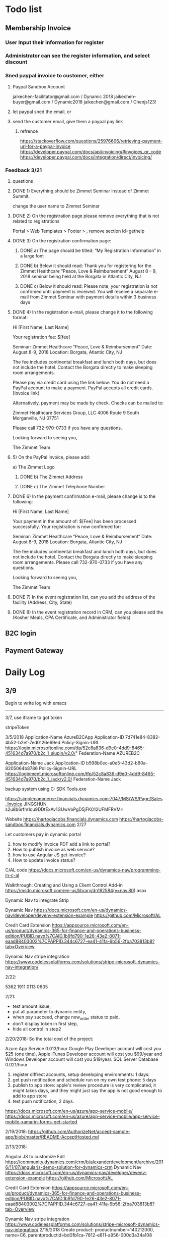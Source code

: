 #+SEQ_TODO:   NEXT(n) TODO(t) WAITING(w) SOMEDAY(s) PROJ(p) | DONE(d) CANCELLED(c)
* Todo list
** Membership Invoice
*** User Input their information for register
*** Administrator can see the register information, and select discount
*** Sned paypal invoice to customer, either
**** Paypal Sandbox Account
      jaikechen-facilitator@gmail.com / Dynamic 2018
      jaikechen-buyer@gmail.com / Dynamic2018
      jaikechen@gmail.com / Chenjs123!
**** let paypal sned the email, or
**** send the customer email, give them a paypal pay link
***** refrence 
      https://stackoverflow.com/questions/25976606/retrieving-payment-url-for-a-paypal-invoice
      https://developer.paypal.com/docs/api/invoicing/#invoices_qr_code
      https://developer.paypal.com/docs/integration/direct/invoicing/
*** Feedback 3/21
**** questions
**** DONE 1)	Everything should be Zimmet Seminar instead of Zimmet Summit.
     CLOSED: [2018-03-22 Thu 09:46]
     change the user name to Zimmet Seminar
**** DONE 2)	On the registration page please remove everything that is not related to registrations
     CLOSED: [2018-03-22 Thu 09:47]
     Portal > Web Templates > Footer > , remove section id=gethelp
**** DONE 3)	On the registration confirmation page:
     CLOSED: [2018-03-22 Thu 16:33]
***** DONE a) The page should be titled: “My Registration Information” in a large font
      CLOSED: [2018-03-22 Thu 10:10]
***** DONE b) Below it should read: Thank you for registering for the Zimmet Healthcare “Peace, Love & Reimbursement” August 8 – 9, 2018 seminar being held at the Borgata in Atlantic City, NJ
      CLOSED: [2018-03-22 Thu 10:11]
***** DONE c) Below it should read: Please note, your registration is not confirmed until payment is received. You will receive a separate e-mail from Zimmet Seminar with payment details within 3 business days
      CLOSED: [2018-03-22 Thu 10:11]
**** DONE 4)	In the registration e-mail, please change it to the following format:
      CLOSED: [2018-03-22 Thu 16:31]

Hi [First Name, Last Name]

Your registration fee: $[fee]

Seminar: Zimmet Healthcare “Peace, Love & Reimbursement”
Date: August 8-9, 2018
Location: Borgata, Atlantic City, NJ

The fee includes continental breakfast and lunch both days, but does not include the hotel. 
Contact the Borgata directly to make sleeping room arrangements. 

Please pay via credit card using the link below:
You do not need a PayPal account to make a payment. PayPal accepts all credit cards.
[Invoice link}

Alternatively, payment may be made by check. Checks can be mailed to:

Zimmet Healthcare Services Group, LLC
4006 Route 9 South
Morganville, NJ 07751

Please call 732-970-0733 if you have any questions.

Looking forward to seeing you,

The Zimmet Team

**** 5)	On the PayPal invoice, please add:
a) The Zimmet Logo
***** DONE b) The Zimmet Address
      CLOSED: [2018-03-22 Thu 16:35]
***** DONE c) The Zimmet Telephone Number
      CLOSED: [2018-03-22 Thu 16:35]
**** DONE 6)	In the payment confirmation e-mail, please change is to the following:
     CLOSED: [2018-03-22 Thu 16:34]

Hi [First Name, Last Name]

Your payment in the amount of: $[Fee] has been processed successfully.
Your registration is now confirmed for:

Seminar: Zimmet Healthcare “Peace, Love & Reimbursement”
Date: August 8-9, 2018
Location: Borgata, Atlantic City, NJ

The fee includes continental breakfast and lunch both days, but does not include the hotel. 
Contact the Borgata directly to make sleeping room arrangements.
Please call 732-970-0733 if you have any questions.

Looking forward to seeing you,

The Zimmet Team
**** DONE 7)	In the event registration list, can you add the address of the facility (Address, City, State) 
      CLOSED: [2018-03-22 Thu 14:08]
**** DONE 8)	In the event registration record in CRM, can you please add the (Kosher Meals, CPA Certificate, and Administrator fields)
      CLOSED: [2018-03-22 Thu 14:08]


** B2C login
** Payment Gateway
* Daily Log
** 3/9
Begin to write log with emacs

--------------------------------------------------------------
3/7, use iframe to got token

stripeToken


3/5/2018
Application-Name		AzureB2CApp
Application-ID			7d741e84-8382-4b52-b2ef-7ed0126e69ed
Policy-Signin-URL		https://login.microsoftonline.com/tfp/52c8a836-d9e0-4dd9-8465-451634d7a970/b2c_1_siupin/v2.0/"
Federation-Name		AZUREB2C

Application-Name		Jack
Application-ID			b598b0ec-a0e5-43d2-b60a-8205064b8786
Policy-Signin-URL		https://loginment.microsoftonline.com/tfp/52c8a836-d9e0-4dd9-8465-451634d7a970/b2c_1_jack/v2.0/
Federation-Name		Jack










backup system using 
C:\Users\JackChen\Dynamic SDK Tools\ConfigurationMigration\DataMigrationUtility.exe

https://simplecommerce.financials.dynamics.com:7047/MS/WS/Page/Sales_Invoice
JINGSHUN
s2u8b6rfm1cu9DDtExAv1GUwVoPgD5jFK012UFMFRVM=


Website 
https://hartogjacobs.financials.dynamics.com 
https://hartogjacobs-sandbox.financials.dynamics.com 
2/27

Let customers pay in dynamic portal
1. how to modify invoice PDF add a link to portal?
2. How to publish invoice as web service?
3. how to use Angular JS get invoice?
4. How to update invoice status?




C/AL code
https://docs.microsoft.com/en-us/dynamics-nav/programming-in-c-al

Walkthrough: Creating and Using a Client Control Add-in
https://msdn.microsoft.com/en-us/library/dn182584(v=nav.80).aspx


Dynamic Nav to integrate Strip

Dynamic Nav
https://docs.microsoft.com/en-us/dynamics-nav/developer/devenv-extension-example
https://github.com/Microsoft/AL

Credit Card Extension
https://appsource.microsoft.com/en-us/product/dynamics-365-for-finance-and-operations-business-edition/PUBID.navx%7CAID.1b9fd790-1e26-43e2-8071-eaad88403002%7CPAPPID.344c6727-ea41-41fa-9b56-2fba703813b8?tab=Overview

Dynamic Nav stripe integration
https://www.codelessplatforms.com/solutions/stripe-microsoft-dynamics-nav-integration/

2/22:

5362 1911 0113 0605

2/21:
+ test amount issue,
+ put all parameter to dynamic entity,
+ when pay succeed, change new_order status to paid,
+ don't display token in first step,
+ hide all control in step2




2/20/2018:
So the total cost of the project: 

Azure App Service 0.013/hour
Google Play Developer account will cost you $25 (one time),
Apple iTunes Developer account will cost you $99/year and 
Windows Developer account will cost you $19/year. 
SQL Server Database 0.021/hour
1. register diffrect accounts, setup developing environments: 1 days:
2. get push notification and schedule run on my own test phone: 5 days
3. publish to app store: apple's review procedure is very complicated, it might takes days, and they might just say the app is not good enough to add to app store
4. test push notification, 2 days.


https://docs.microsoft.com/en-us/azure/app-service-mobile/
https://docs.microsoft.com/en-us/azure/app-service-mobile/app-service-mobile-xamarin-forms-get-started


2/19/2018:
https://github.com/AuthorizeNet/accept-sample-app/blob/master/README-AcceptHosted.md

2/13/2018:



Angular JS to customize Edit
https://community.dynamics.com/crm/b/alexanderdevelopment/archive/2016/11/07/angularjs-demo-solution-for-dynamics-crm
Dynamic Nav
https://docs.microsoft.com/en-us/dynamics-nav/developer/devenv-extension-example
https://github.com/Microsoft/AL

Credit Card Extension
https://appsource.microsoft.com/en-us/product/dynamics-365-for-finance-and-operations-business-edition/PUBID.navx%7CAID.1b9fd790-1e26-43e2-8071-eaad88403002%7CPAPPID.344c6727-ea41-41fa-9b56-2fba703813b8?tab=Overview

Dynamic Nav stripe integration
https://www.codelessplatforms.com/solutions/stripe-microsoft-dynamics-nav-integration/
2/15/2018
Create product: productnumber=140212000, name=C6, parentproductid=bd01b1ca-7812-e811-a956-000d3a34a108

2/12/2018

to edit site map
https://xrm.tools/siteMapEditor

debug a plugin-in-dynamics-365-online-using-plugin-profiler/
https://dynamics365blocks.wordpress.com/2016/12/06/how-to-debug-a-plugin-in-dynamics-365-online-using-plugin-profiler/

Register a plug
https://msdn.microsoft.com/en-in/library/gg309580.aspx
2/3/2018
Dynanics Sandbox: hjsandbox0.crm.dynamics.com
Dynamics production: hartogjacobs.crm.dynamics.com 
https://hjhelp.microsoftcrmportals.com/SignIn?returnUrl=%2F
https://jingshun.crm.dynamics.com

I got some videos about Dynamic Development
View Module 1 here: https://youtu.be/GI54dCi2sIg 
View Module 2 here: https://youtu.be/MC2NaanB5Mk
https://www.youtube.com/watch?v=c-TrDYQ6VQY

2/1/2018



dnn introduction

https://www.youtube.com/watch?v=NV73uBk-yQc

1/31/2018
1. Google web designer 
https://www.google.com/webdesigner

2. DoubleClick
https://www.doubleclickbygoogle.com/

3. change http://www.talklinecommunications.com/ to http://abc7ny.com/


4.asp.net template:

https://stackoverflow.com/questions/16116081/asp-net-web-application-templates
http://www.dnnsoftware.com/community/download
